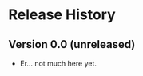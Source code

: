 #+options: author:nil num:nil toc:nil

* Release History

** Version 0.0 (unreleased)

- Er... not much here yet.
